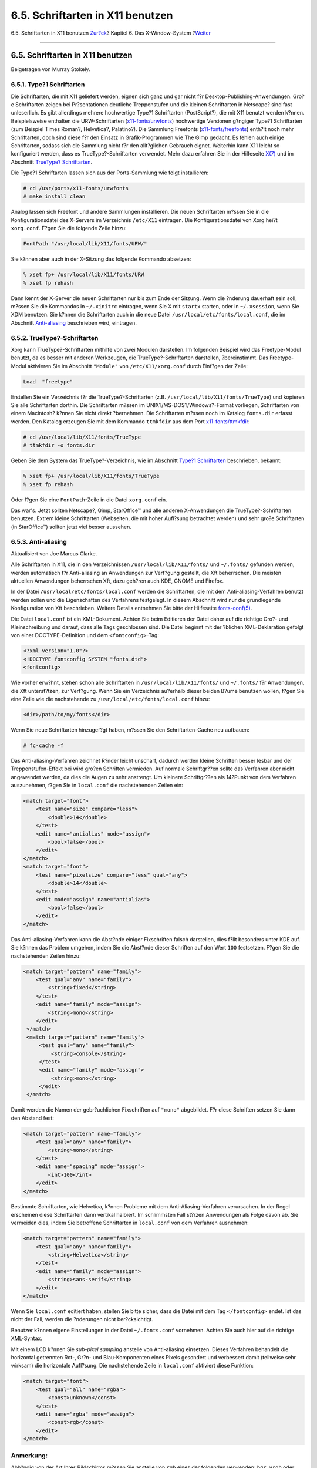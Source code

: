 =================================
6.5. Schriftarten in X11 benutzen
=================================

.. raw:: html

   <div class="navheader">

6.5. Schriftarten in X11 benutzen
`Zur?ck <x-config.html>`__?
Kapitel 6. Das X-Window-System
?\ `Weiter <x-xdm.html>`__

--------------

.. raw:: html

   </div>

.. raw:: html

   <div class="sect1">

.. raw:: html

   <div class="titlepage" xmlns="">

.. raw:: html

   <div>

.. raw:: html

   <div>

6.5. Schriftarten in X11 benutzen
---------------------------------

.. raw:: html

   </div>

.. raw:: html

   <div>

Beigetragen von Murray Stokely.

.. raw:: html

   </div>

.. raw:: html

   </div>

.. raw:: html

   </div>

.. raw:: html

   <div class="sect2">

.. raw:: html

   <div class="titlepage" xmlns="">

.. raw:: html

   <div>

.. raw:: html

   <div>

6.5.1. Type?1 Schriftarten
~~~~~~~~~~~~~~~~~~~~~~~~~~

.. raw:: html

   </div>

.. raw:: html

   </div>

.. raw:: html

   </div>

Die Schriftarten, die mit X11 geliefert werden, eignen sich ganz und gar
nicht f?r Desktop-Publishing-Anwendungen. Gro?e Schriftarten zeigen bei
Pr?sentationen deutliche Treppenstufen und die kleinen Schriftarten in
Netscape? sind fast unleserlich. Es gibt allerdings mehrere hochwertige
Type?1 Schriftarten (PostScript?), die mit X11 benutzt werden k?nnen.
Beispielsweise enthalten die URW-Schriftarten
(`x11-fonts/urwfonts <http://www.freebsd.org/cgi/url.cgi?ports/x11-fonts/urwfonts/pkg-descr>`__)
hochwertige Versionen g?ngiger Type?1 Schriftarten (zum Beispiel Times
Roman?, Helvetica?, Palatino?). Die Sammlung Freefonts
(`x11-fonts/freefonts <http://www.freebsd.org/cgi/url.cgi?ports/x11-fonts/freefonts/pkg-descr>`__)
enth?lt noch mehr Schriftarten, doch sind diese f?r den Einsatz in
Grafik-Programmen wie The Gimp gedacht. Es fehlen auch einige
Schriftarten, sodass sich die Sammlung nicht f?r den allt?glichen
Gebrauch eignet. Weiterhin kann X11 leicht so konfiguriert werden, dass
es TrueType?-Schriftarten verwendet. Mehr dazu erfahren Sie in der
Hilfeseite
`X(7) <http://www.FreeBSD.org/cgi/man.cgi?query=X&sektion=7>`__ und im
Abschnitt `TrueType? Schriftarten <x-fonts.html#truetype>`__.

Die Type?1 Schriftarten lassen sich aus der Ports-Sammlung wie folgt
installieren:

.. code:: screen

    # cd /usr/ports/x11-fonts/urwfonts
    # make install clean

Analog lassen sich Freefont und andere Sammlungen installieren. Die
neuen Schriftarten m?ssen Sie in die Konfigurationsdatei des X-Servers
im Verzeichnis ``/etc/X11`` eintragen. Die Konfigurationsdatei von Xorg
hei?t ``xorg.conf``. F?gen Sie die folgende Zeile hinzu:

.. code:: programlisting

    FontPath "/usr/local/lib/X11/fonts/URW/"

Sie k?nnen aber auch in der X-Sitzung das folgende Kommando absetzen:

.. code:: screen

    % xset fp+ /usr/local/lib/X11/fonts/URW
    % xset fp rehash

Dann kennt der X-Server die neuen Schriftarten nur bis zum Ende der
Sitzung. Wenn die ?nderung dauerhaft sein soll, m?ssen Sie die Kommandos
in ``~/.xinitrc`` eintragen, wenn Sie X mit ``startx`` starten, oder in
``~/.xsession``, wenn Sie XDM benutzen. Sie k?nnen die Schriftarten auch
in die neue Datei ``/usr/local/etc/fonts/local.conf``, die im Abschnitt
`Anti-aliasing <x-fonts.html#antialias>`__ beschrieben wird, eintragen.

.. raw:: html

   </div>

.. raw:: html

   <div class="sect2">

.. raw:: html

   <div class="titlepage" xmlns="">

.. raw:: html

   <div>

.. raw:: html

   <div>

6.5.2. TrueType?-Schriftarten
~~~~~~~~~~~~~~~~~~~~~~~~~~~~~

.. raw:: html

   </div>

.. raw:: html

   </div>

.. raw:: html

   </div>

Xorg kann TrueType?-Schriftarten mithilfe von zwei Modulen darstellen.
Im folgenden Beispiel wird das Freetype-Modul benutzt, da es besser mit
anderen Werkzeugen, die TrueType?-Schriftarten darstellen,
?bereinstimmt. Das Freetype-Modul aktivieren Sie im Abschnitt
``"Module"`` von ``/etc/X11/xorg.conf`` durch Einf?gen der Zeile:

.. code:: programlisting

    Load  "freetype"

Erstellen Sie ein Verzeichnis f?r die TrueType?-Schriftarten (z.B.
``/usr/local/lib/X11/fonts/TrueType``) und kopieren Sie alle
Schriftarten dorthin. Die Schriftarten m?ssen im
UNIX?/MS-DOS?/Windows?-Format vorliegen, Schriftarten von einem
Macintosh? k?nnen Sie nicht direkt ?bernehmen. Die Schriftarten m?ssen
noch im Katalog ``fonts.dir`` erfasst werden. Den Katalog erzeugen Sie
mit dem Kommando ``ttmkfdir`` aus dem Port
`x11-fonts/ttmkfdir <http://www.freebsd.org/cgi/url.cgi?ports/x11-fonts/ttmkfdir/pkg-descr>`__:

.. code:: screen

    # cd /usr/local/lib/X11/fonts/TrueType
    # ttmkfdir -o fonts.dir

Geben Sie dem System das TrueType?-Verzeichnis, wie im Abschnitt `Type?1
Schriftarten <x-fonts.html#type1>`__ beschrieben, bekannt:

.. code:: screen

    % xset fp+ /usr/local/lib/X11/fonts/TrueType
    % xset fp rehash

Oder f?gen Sie eine ``FontPath``-Zeile in die Datei ``xorg.conf`` ein.

Das war's. Jetzt sollten Netscape?, Gimp, StarOffice™ und alle anderen
X-Anwendungen die TrueType?-Schriftarten benutzen. Extrem kleine
Schriftarten (Webseiten, die mit hoher Aufl?sung betrachtet werden) und
sehr gro?e Schriftarten (in StarOffice™) sollten jetzt viel besser
aussehen.

.. raw:: html

   </div>

.. raw:: html

   <div class="sect2">

.. raw:: html

   <div class="titlepage" xmlns="">

.. raw:: html

   <div>

.. raw:: html

   <div>

6.5.3. Anti-aliasing
~~~~~~~~~~~~~~~~~~~~

.. raw:: html

   </div>

.. raw:: html

   <div>

Aktualisiert von Joe Marcus Clarke.

.. raw:: html

   </div>

.. raw:: html

   </div>

.. raw:: html

   </div>

Alle Schriftarten in X11, die in den Verzeichnissen
``/usr/local/lib/X11/fonts/`` und ``~/.fonts/`` gefunden werden, werden
automatisch f?r Anti-aliasing an Anwendungen zur Verf?gung gestellt, die
Xft beherrschen. Die meisten aktuellen Anwendungen beherrschen Xft, dazu
geh?ren auch KDE, GNOME und Firefox.

In der Datei ``/usr/local/etc/fonts/local.conf`` werden die
Schriftarten, die mit dem Anti-aliasing-Verfahren benutzt werden sollen
und die Eigenschaften des Verfahrens festgelegt. In diesem Abschnitt
wird nur die grundlegende Konfiguration von Xft beschrieben. Weitere
Details entnehmen Sie bitte der Hilfeseite
`fonts-conf(5) <http://www.FreeBSD.org/cgi/man.cgi?query=fonts-conf&sektion=5>`__.

Die Datei ``local.conf`` ist ein XML-Dokument. Achten Sie beim Editieren
der Datei daher auf die richtige Gro?- und Kleinschreibung und darauf,
dass alle Tags geschlossen sind. Die Datei beginnt mit der ?blichen
XML-Deklaration gefolgt von einer DOCTYPE-Definition und dem
``<fontconfig>``-Tag:

.. code:: programlisting

            <?xml version="1.0"?>
            <!DOCTYPE fontconfig SYSTEM "fonts.dtd">
            <fontconfig>
          

Wie vorher erw?hnt, stehen schon alle Schriftarten in
``/usr/local/lib/X11/fonts/`` und ``~/.fonts/`` f?r Anwendungen, die Xft
unterst?tzen, zur Verf?gung. Wenn Sie ein Verzeichnis au?erhalb dieser
beiden B?ume benutzen wollen, f?gen Sie eine Zeile wie die nachstehende
zu ``/usr/local/etc/fonts/local.conf`` hinzu:

.. code:: programlisting

    <dir>/path/to/my/fonts</dir>

Wenn Sie neue Schriftarten hinzugef?gt haben, m?ssen Sie den
Schriftarten-Cache neu aufbauen:

.. code:: screen

    # fc-cache -f

Das Anti-aliasing-Verfahren zeichnet R?nder leicht unscharf, dadurch
werden kleine Schriften besser lesbar und der Treppenstufen-Effekt bei
wird gro?en Schriften vermieden. Auf normale Schriftgr??en sollte das
Verfahren aber nicht angewendet werden, da dies die Augen zu sehr
anstrengt. Um kleinere Schriftgr??en als 14?Punkt von dem Verfahren
auszunehmen, f?gen Sie in ``local.conf`` die nachstehenden Zeilen ein:

.. code:: programlisting

            <match target="font">
                <test name="size" compare="less">
                    <double>14</double>
                </test>
                <edit name="antialias" mode="assign">
                    <bool>false</bool>
                </edit>
            </match>
            <match target="font">
                <test name="pixelsize" compare="less" qual="any">
                    <double>14</double>
                </test>
                <edit mode="assign" name="antialias">
                    <bool>false</bool>
                </edit>
            </match>

Das Anti-aliasing-Verfahren kann die Abst?nde einiger Fixschriften
falsch darstellen, dies f?llt besonders unter KDE auf. Sie k?nnen das
Problem umgehen, indem Sie die Abst?nde dieser Schriften auf den Wert
``100`` festsetzen. F?gen Sie die nachstehenden Zeilen hinzu:

.. code:: programlisting

           <match target="pattern" name="family">
               <test qual="any" name="family">
                   <string>fixed</string>
               </test>
               <edit name="family" mode="assign">
                   <string>mono</string>
               </edit>
            </match>
            <match target="pattern" name="family">
                <test qual="any" name="family">
                    <string>console</string>
                </test>
                <edit name="family" mode="assign">
                    <string>mono</string>
                </edit>
            </match>

Damit werden die Namen der gebr?uchlichen Fixschriften auf ``"mono"``
abgebildet. F?r diese Schriften setzen Sie dann den Abstand fest:

.. code:: programlisting

             <match target="pattern" name="family">
                 <test qual="any" name="family">
                     <string>mono</string>
                 </test>
                 <edit name="spacing" mode="assign">
                     <int>100</int>
                 </edit>
             </match>      

Bestimmte Schriftarten, wie Helvetica, k?nnen Probleme mit dem
Anti-Aliasing-Verfahren verursachen. In der Regel erscheinen diese
Schriftarten dann vertikal halbiert. Im schlimmsten Fall st?rzen
Anwendungen als Folge davon ab. Sie vermeiden dies, indem Sie betroffene
Schriftarten in ``local.conf`` von dem Verfahren ausnehmen:

.. code:: programlisting

             <match target="pattern" name="family">
                 <test qual="any" name="family">
                     <string>Helvetica</string>
                 </test>
                 <edit name="family" mode="assign">
                     <string>sans-serif</string>
                 </edit>
             </match>        

Wenn Sie ``local.conf`` editiert haben, stellen Sie bitte sicher, dass
die Datei mit dem Tag ``</fontconfig>`` endet. Ist das nicht der Fall,
werden die ?nderungen nicht ber?cksichtigt.

Benutzer k?nnen eigene Einstellungen in der Datei ``~/.fonts.conf``
vornehmen. Achten Sie auch hier auf die richtige XML-Syntax.

Mit einem LCD k?nnen Sie *sub-pixel sampling* anstelle von Anti-aliasing
einsetzen. Dieses Verfahren behandelt die horizontal getrennten Rot-,
Gr?n- und Blau-Komponenten eines Pixels gesondert und verbessert damit
(teilweise sehr wirksam) die horizontale Aufl?sung. Die nachstehende
Zeile in ``local.conf`` aktiviert diese Funktion:

.. code:: programlisting

             <match target="font">
                 <test qual="all" name="rgba">
                     <const>unknown</const>
                 </test>
                 <edit name="rgba" mode="assign">
                     <const>rgb</const>
                 </edit>
             </match>

.. raw:: html

   <div class="note" xmlns="">

Anmerkung:
~~~~~~~~~~

Abh?ngig von der Art Ihres Bildschirms m?ssen Sie anstelle von ``rgb``
eines der folgenden verwenden: ``bgr``, ``vrgb`` oder ``vbgr``.
Experimentieren Sie und vergleichen, was besser aussieht.

.. raw:: html

   </div>

.. raw:: html

   </div>

.. raw:: html

   </div>

.. raw:: html

   <div class="navfooter">

--------------

+-------------------------------+-------------------------------+-------------------------------+
| `Zur?ck <x-config.html>`__?   | `Nach oben <x11.html>`__      | ?\ `Weiter <x-xdm.html>`__    |
+-------------------------------+-------------------------------+-------------------------------+
| 6.4. X11 konfigurieren?       | `Zum Anfang <index.html>`__   | ?6.6. Der X-Display-Manager   |
+-------------------------------+-------------------------------+-------------------------------+

.. raw:: html

   </div>

| Wenn Sie Fragen zu FreeBSD haben, schicken Sie eine E-Mail an
  <de-bsd-questions@de.FreeBSD.org\ >.
|  Wenn Sie Fragen zu dieser Dokumentation haben, schicken Sie eine
  E-Mail an <de-bsd-translators@de.FreeBSD.org\ >.
